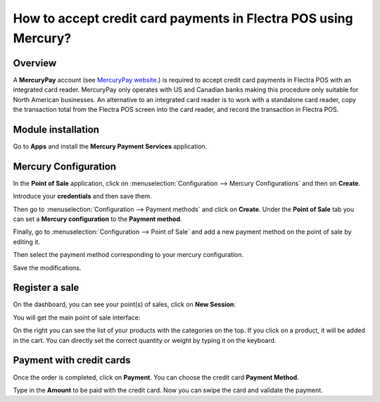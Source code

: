 ================================================================
How to accept credit card payments in Flectra POS using Mercury?
================================================================

Overview
========

A **MercuryPay** account (see `MercuryPay website <https://www.mercurypay.com>`__.) 
is required to accept credit
card payments in Flectra POS with an integrated card reader. MercuryPay
only operates with US and Canadian banks making this procedure only
suitable for North American businesses. An alternative to an integrated
card reader is to work with a standalone card reader, copy the
transaction total from the Flectra POS screen into the card reader, and
record the transaction in Flectra POS.

Module installation
===================

Go to **Apps** and install the **Mercury Payment Services** application.

.. image:: media/mercury01.png
    :align: center

Mercury Configuration
=====================

In the **Point of Sale** application, click on 
:menuselection:`Configuration --> Mercury Configurations` 
and then on **Create**.

.. image:: media/mercury02.png
    :align: center

Introduce your **credentials** and then save them.

.. image:: media/mercury03.png
    :align: center

Then go to :menuselection:`Configuration --> Payment methods` 
and click on **Create**. Under the **Point of Sale** tab you 
can set a **Mercury configuration** to the **Payment method**.

.. image:: media/mercury04.png
    :align: center

Finally, go to 
:menuselection:`Configuration --> Point of Sale` and add 
a new payment method on the point of sale by editing it.

.. image:: media/mercury05.png
    :align: center

Then select the payment method corresponding to your mercury
configuration.

.. image:: media/mercury06.png
    :align: center

Save the modifications.

Register a sale
===============

On the dashboard, you can see your point(s) of sales, click on 
**New Session**:

.. image:: media/mercury07.png
    :align: center

You will get the main point of sale interface:

.. image:: media/mercury08.png
    :align: center

On the right you can see the list of your products with the categories
on the top. If you click on a product, it will be added in the cart. You
can directly set the correct quantity or weight by typing it on the
keyboard.

Payment with credit cards
=========================

Once the order is completed, click on **Payment**. You can choose the credit
card **Payment Method**.

.. image:: media/mercury09.png
    :align: center

Type in the **Amount** to be paid with the credit card. Now you can swipe
the card and validate the payment.

.. seealso::
    * :doc:`../shop/cash_control`
    * :doc:`../shop/invoice`
    * :doc:`../shop/refund`
    * :doc:`../shop/seasonal_discount`
